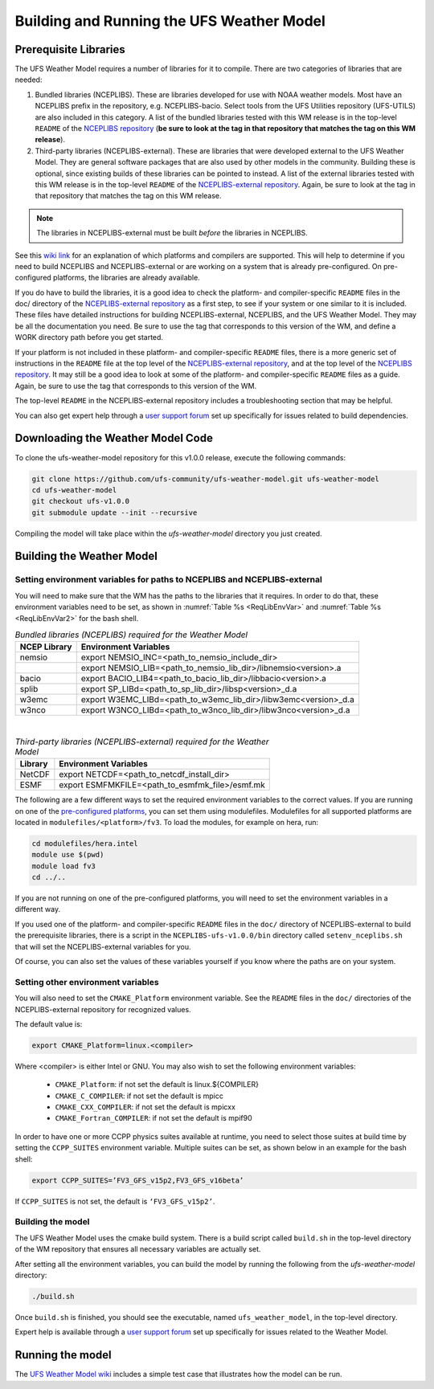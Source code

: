 .. _BuildingAndRunning:

******************************************
Building and Running the UFS Weather Model
******************************************

======================
Prerequisite Libraries
======================

The UFS Weather Model requires a number of libraries for it to compile.
There are two categories of libraries that are needed:

#. Bundled libraries (NCEPLIBS). These are libraries developed for use with NOAA weather models.
   Most have an NCEPLIBS prefix in the repository, e.g. NCEPLIBS-bacio. Select tools from the UFS
   Utilities repository (UFS-UTILS) are also included in this category. A list of the bundled
   libraries tested with this WM release is in the top-level ``README`` of the `NCEPLIBS repository
   <https://github.com/NOAA-EMC/NCEPLIBS/tree/ufs-v1.0.0>`_ (**be sure to look at the tag in that repository that
   matches the tag on this WM release**).

#. Third-party libraries (NCEPLIBS-external). These are libraries that were developed external to
   the UFS Weather Model. They are general software packages that are also used by other models in
   the community. Building these is optional, since existing builds of these libraries can be pointed
   to instead. A list of the external libraries tested with this WM release is in the top-level ``README``
   of the `NCEPLIBS-external repository <https://github.com/NOAA-EMC/NCEPLIBS-external/tree/ufs-v1.0.0>`_. Again, be
   sure to look at the tag in that repository that matches the tag on this WM release.

.. note::
   The libraries in NCEPLIBS-external must be built *before* the libraries in NCEPLIBS.

See this `wiki link <https://github.com/ufs-community/ufs/wiki/Supported-Platforms-and-Compilers>`_ for
an explanation of which platforms and compilers are supported. This will help to determine if you need
to build NCEPLIBS and NCEPLIBS-external or are working on a system that is already pre-configured. On
pre-configured platforms, the libraries are already available.

If you do have to build the libraries, it is a good idea to check the platform- and compiler-specific
``README`` files in the doc/ directory of the `NCEPLIBS-external repository <https://github.com/NOAA-EMC/NCEPLIBS-external/tree/ufs-v 1.0.0>`_
as a first step, to see if your system or one similar to it is included. These files have detailed
instructions for building NCEPLIBS-external, NCEPLIBS, and the UFS Weather Model. They may be all the
documentation you need. Be sure to use the tag that corresponds to this version of the WM, and define a
WORK directory path before you get started.

If your platform is not included in these platform- and compiler-specific ``README`` files, there is a more
generic set of instructions in the ``README`` file at the top level of the `NCEPLIBS-external repository
<https://github.com/NOAA-EMC/NCEPLIBS-external/tree/ufs-v 1.0.0>`_, and at the top level of the `NCEPLIBS repository
<https://github.com/NOAA-EMC/NCEPLIBS/tree/ufs-v 1.0.0>`_. It may still be a good idea to look at some of the platform-
and compiler-specific ``README`` files as a guide. Again, be sure to use the tag that corresponds to this version of the WM.

The top-level ``README`` in the NCEPLIBS-external repository includes a troubleshooting section that may be helpful.

You can also get expert help through a `user support forum <https://forums.ufscommunity.org/forum/build-dependencies>`_
set up specifically for issues related to build dependencies.

.. _DownloadingWMCode:

==================================
Downloading the Weather Model Code
==================================

To clone the ufs-weather-model repository for this v1.0.0 release, execute the following commands:

.. code-block:: console

  git clone https://github.com/ufs-community/ufs-weather-model.git ufs-weather-model
  cd ufs-weather-model
  git checkout ufs-v1.0.0
  git submodule update --init --recursive

Compiling the model will take place within the `ufs-weather-model` directory you just created.

==========================
Building the Weather Model
==========================

-------------------------------------------------------------------------
Setting environment variables for paths to NCEPLIBS and NCEPLIBS-external
-------------------------------------------------------------------------
You will need to make sure that the WM has the paths to the libraries that it requires. In order to do
that, these environment variables need to be set, as shown in :numref:`Table %s <ReqLibEnvVar>` and
:numref:`Table %s <ReqLibEnvVar2>` for the bash shell.

.. _ReqLibEnvVar:

.. table:: *Bundled libraries (NCEPLIBS) required for the Weather Model*

   +------------------+-----------------------------------------------------------------+
   | **NCEP Library** | **Environment Variables**                                       |
   +==================+=================================================================+
   |  nemsio          | export NEMSIO_INC=<path_to_nemsio_include_dir>                  |
   +------------------+-----------------------------------------------------------------+
   |                  | export NEMSIO_LIB=<path_to_nemsio_lib_dir>/libnemsio<version>.a |
   +------------------+-----------------------------------------------------------------+
   |  bacio           | export BACIO_LIB4=<path_to_bacio_lib_dir>/libbacio<version>.a   |
   +------------------+-----------------------------------------------------------------+
   |  splib           | export SP_LIBd=<path_to_sp_lib_dir>/libsp<version>_d.a          |
   +------------------+-----------------------------------------------------------------+
   |  w3emc           | export W3EMC_LIBd=<path_to_w3emc_lib_dir>/libw3emc<version>_d.a |
   +------------------+-----------------------------------------------------------------+
   |  w3nco           | export W3NCO_LIBd=<path_to_w3nco_lib_dir>/libw3nco<version>_d.a |
   +------------------+-----------------------------------------------------------------+

|

.. _ReqLibEnvVar2:

.. table:: *Third-party libraries (NCEPLIBS-external) required for the Weather Model*

   +------------------+----------------------------------------------------+
   | **Library**      | **Environment Variables**                          |
   +==================+====================================================+
   |  NetCDF          | export NETCDF=<path_to_netcdf_install_dir>         |
   +------------------+----------------------------------------------------+
   |  ESMF            | export ESMFMKFILE=<path_to_esmfmk_file>/esmf.mk    |
   +------------------+----------------------------------------------------+

The following are a few different ways to set the required environment variables to the correct values.
If you are running on one of the `pre-configured platforms
<https://github.com/ufs-community/ufs/wiki/Supported-Platforms-and-Compilers>`_, you can set them using
modulefiles.  Modulefiles for all supported platforms are located in ``modulefiles/<platform>/fv3``. To
load the modules, for example on hera, run:

.. code-block:: console

    cd modulefiles/hera.intel
    module use $(pwd)
    module load fv3
    cd ../..

If you are not running on one of the pre-configured platforms, you will need to set the environment variables
in a different way.

If you used one of the platform- and compiler-specific ``README`` files in the ``doc/`` directory of NCEPLIBS-external
to build the prerequisite libraries, there is a script in the ``NCEPLIBS-ufs-v1.0.0/bin`` directory called
``setenv_nceplibs.sh`` that will set the NCEPLIBS-external variables for you.

Of course, you can also set the values of these variables yourself if you know where the paths are on your system.

-----------------------------------
Setting other environment variables
-----------------------------------
You will also need to set the ``CMAKE_Platform`` environment variable.
See the ``README`` files in the ``doc/`` directories of the NCEPLIBS-external repository for recognized values.

The default value is:

.. code-block:: console

    export CMAKE_Platform=linux.<compiler>

Where <compiler> is either Intel or GNU.  You may also wish to set the following environment variables:

  * ``CMAKE_Platform``: if not set the default is linux.${COMPILER}
  * ``CMAKE_C_COMPILER``: if not set the default is mpicc
  * ``CMAKE_CXX_COMPILER``: if not set the default is mpicxx
  * ``CMAKE_Fortran_COMPILER``: if not set the default is mpif90

In order to have one or more CCPP physics suites available at runtime, you need to select those suites at
build time by setting the ``CCPP_SUITES`` environment variable. Multiple suites can be set, as shown below
in an example for the bash shell:

.. code-block:: console

    export CCPP_SUITES=’FV3_GFS_v15p2,FV3_GFS_v16beta’

If ``CCPP_SUITES`` is not set, the default is ``‘FV3_GFS_v15p2’``.

------------------
Building the model
------------------
The UFS Weather Model uses the cmake build system.  There is a build script called ``build.sh`` in the
top-level directory of the WM repository that ensures all necessary variables are actually set.

After setting all the environment variables, you can build the model by running the following from the `ufs-weather-model` directory:

.. code-block:: console

   ./build.sh

Once ``build.sh`` is finished, you should see the executable, named ``ufs_weather_model``, in the top-level directory.

Expert help is available through a `user support forum <https://forums.ufscommunity.org/forum/ufs-weather-model>`_
set up specifically for issues related to the Weather Model.

=================
Running the model
=================
The `UFS Weather Model wiki <https://github.com/ufs-community/ufs-weather-model/wiki>`_ includes a simple
test case that illustrates how the model can be run.
